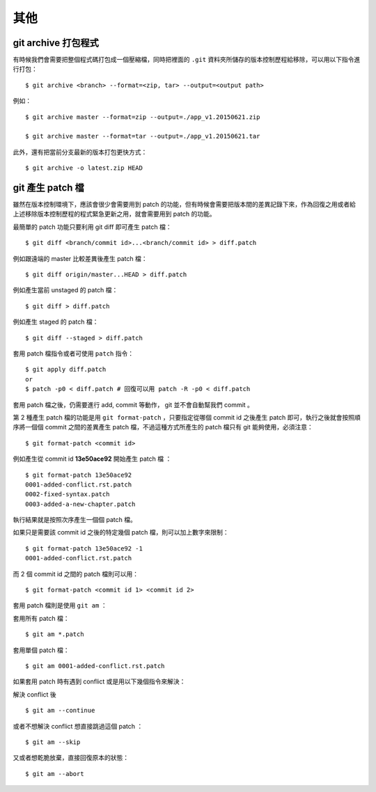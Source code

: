 其他
==============


========================
git archive 打包程式
========================

有時候我們會需要把整個程式碼打包成一個壓縮檔，同時把裡面的 ``.git`` 資料夾所儲存的版本控制歷程給移除，可以用以下指令進行打包： ::

    $ git archive <branch> --format=<zip, tar> --output=<output path>

例如： ::

    $ git archive master --format=zip --output=./app_v1.20150621.zip

    $ git archive master --format=tar --output=./app_v1.20150621.tar

此外，還有把當前分支最新的版本打包更快方式： ::

    $ git archive -o latest.zip HEAD


=======================
git 產生 patch 檔
=======================

雖然在版本控制環境下，應該會很少會需要用到 patch 的功能，但有時候會需要把版本間的差異記錄下來，作為回復之用或者給上述移除版本控制歷程的程式緊急更新之用，就會需要用到 patch 的功能。

最簡單的 patch 功能只要利用 git diff 即可產生 patch 檔： ::

    $ git diff <branch/commit id>...<branch/commit id> > diff.patch

例如跟遠端的 master 比較差異後產生 patch 檔： ::

    $ git diff origin/master...HEAD > diff.patch

例如產生當前 unstaged 的 patch 檔： ::

    $ git diff > diff.patch

例如產生 staged 的 patch 檔： ::

    $ git diff --staged > diff.patch

套用 patch 檔指令或者可使用 ``patch`` 指令： ::

    $ git apply diff.patch
    or
    $ patch -p0 < diff.patch # 回復可以用 patch -R -p0 < diff.patch

套用 patch 檔之後，仍需要進行 add, commit 等動作， git 並不會自動幫我們 commit 。


第 2 種產生 patch 檔的功能是用 ``git format-patch`` ，只要指定從哪個 commit id 之後產生 patch 即可，執行之後就會按照順序將一個個 commit 之間的差異產生 patch 檔，不過這種方式所產生的 patch 檔只有 git 能夠使用，必須注意： ::

    $ git format-patch <commit id>

例如產生從 commit id **13e50ace92** 開始產生 patch 檔 ： ::

    $ git format-patch 13e50ace92
    0001-added-conflict.rst.patch
    0002-fixed-syntax.patch
    0003-added-a-new-chapter.patch

執行結果就是按照次序產生一個個 patch 檔。

如果只是需要該 commit id 之後的特定幾個 patch 檔，則可以加上數字來限制： ::

    $ git format-patch 13e50ace92 -1
    0001-added-conflict.rst.patch

而 2 個 commit id 之間的 patch 檔則可以用： ::

    $ git format-patch <commit id 1> <commit id 2>

套用 patch 檔則是使用 ``git am`` ： ::

套用所有 patch 檔： ::

    $ git am *.patch

套用單個 patch 檔： ::

    $ git am 0001-added-conflict.rst.patch

如果套用 patch 時有遇到 conflict 或是用以下幾個指令來解決：

解決 conflict 後 ::

    $ git am --continue

或者不想解決 conflict 想直接跳過這個 patch ： ::

    $ git am --skip

又或者想乾脆放棄，直接回復原本的狀態： ::

    $ git am --abort
